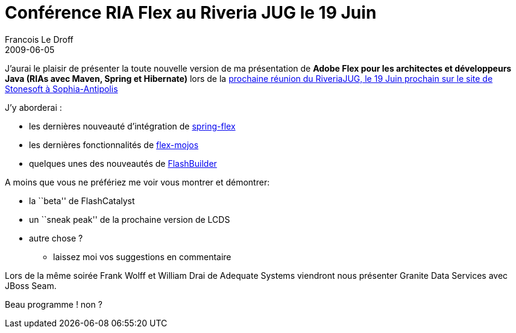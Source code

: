 =  Conférence RIA Flex au Riveria JUG le 19 Juin
Francois Le Droff
2009-06-05
:jbake-type: post
:jbake-tags:  Java 
:jbake-status: published
:source-highlighter: prettify

J’aurai le plaisir de présenter la toute nouvelle version de ma présentation de *Adobe Flex pour les architectes et développeurs Java (RIAs avec Maven, Spring et Hibernate)* lors de la http://www.rivierajug.org/xwiki/bin/viewrev/Main/20090619-ria[prochaine réunion du RiveriaJUG, le 19 Juin prochain sur le site de Stonesoft à Sophia-Antipolis]

J’y aborderai :

* les dernières nouveauté d’intégration de http://www.springsource.org/spring-flex[spring-flex]
* les dernières fonctionnalités de http://flexmojos.sonatype.org/[flex-mojos]
* quelques unes des nouveautés de http://codemoiunmouton.wordpress.com/2009/06/01/le-top-10-de-flash-builder/[FlashBuilder]

A moins que vous ne préfériez me voir vous montrer et démontrer:

* la ``beta'' de FlashCatalyst
* un ``sneak peak'' de la prochaine version de LCDS
* autre chose ?
** laissez moi vos suggestions en commentaire

Lors de la même soirée Frank Wolff et William Drai de Adequate Systems viendront nous présenter Granite Data Services avec JBoss Seam.

Beau programme ! non ?

